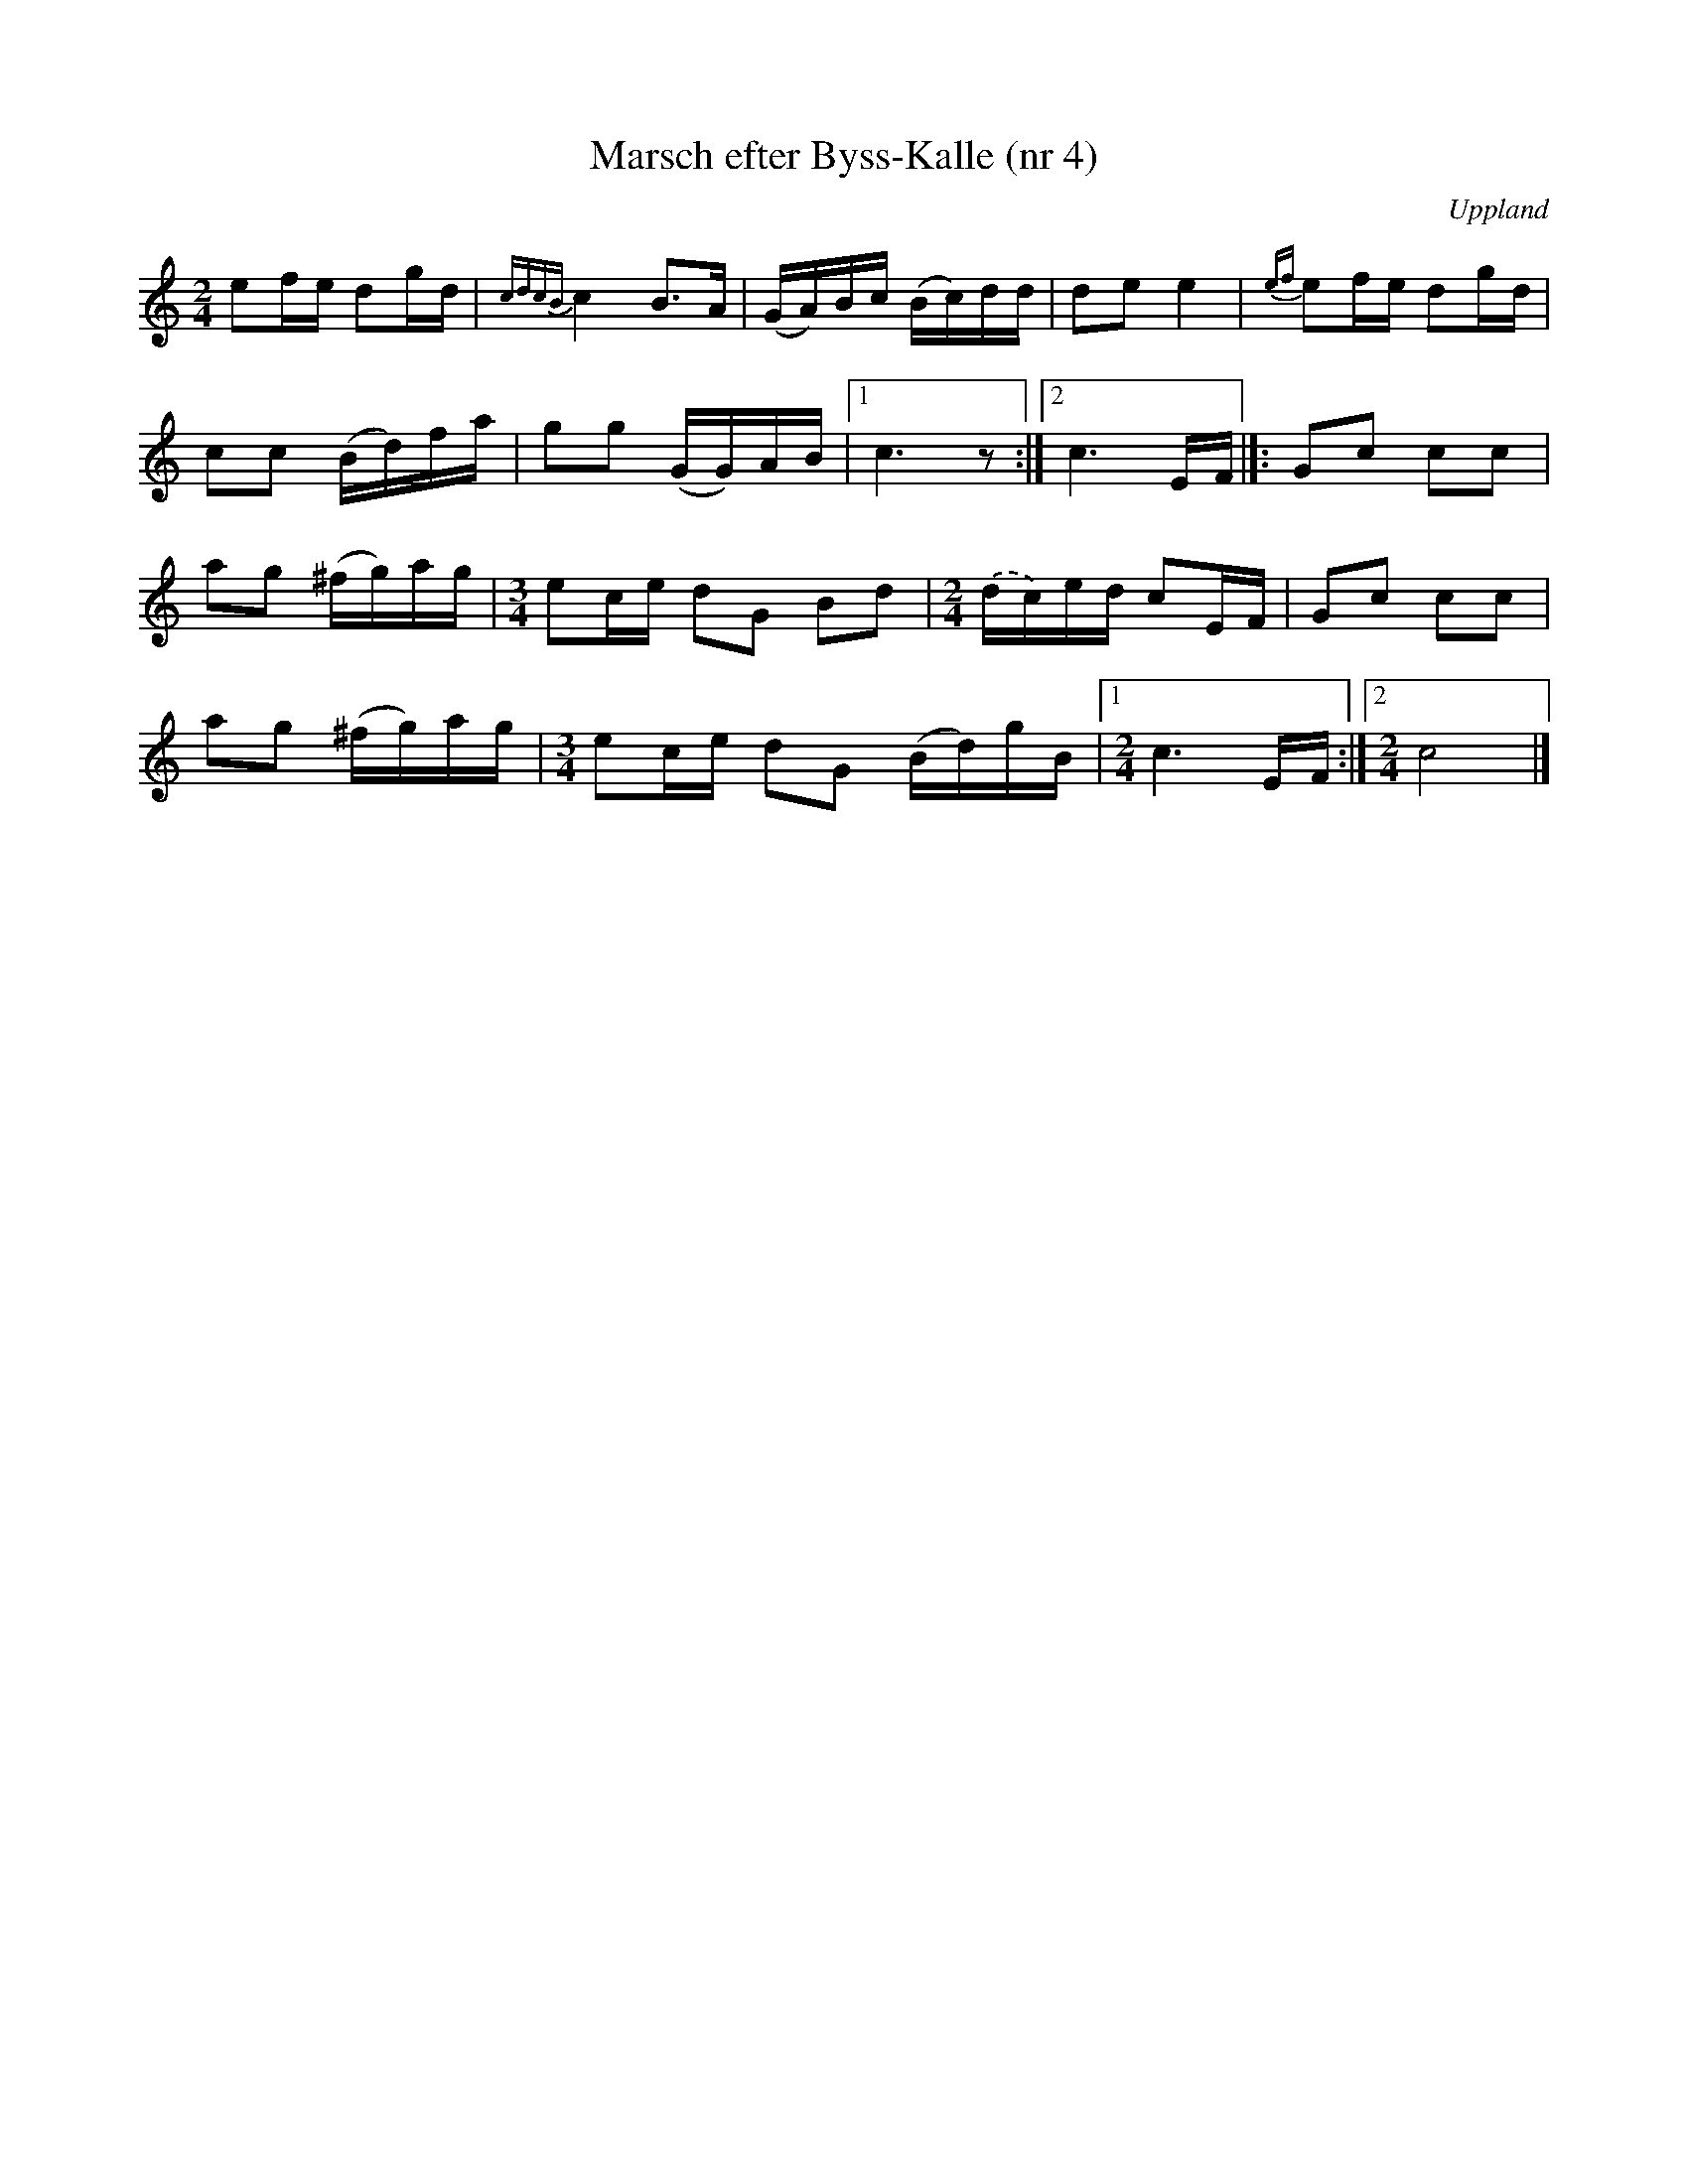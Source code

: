 %%abc-charset utf-8

X: 4
T: Marsch efter Byss-Kalle (nr 4)
S: efter Byss-Kalle
B: 57 låtar efter Byss-Kalle nr 4
N: Uppteckningen är ursprungligen hämtad ur Ruben Liljefors bok Upländsk Folkmusik.
R: Marsch
O: Uppland
Z: Nils L
M: 2/4
K: C
L: 1/16
e2fe d2gd | {cdcB}c4 B3A | (GA)Bc (Bc)dd | d2e2 e4 | {ef}e2fe d2gd | 
c2c2 (Bd)fa | g2g2 (GG)AB |1 c6 z2 :|2 c6 EF |]: G2c2 c2c2 | 
a2g2 (^fg)ag | [M:3/4]e2ce d2G2 B2d2 | [M:2/4] .(dc)ed c2EF | G2c2 c2c2 |  
a2g2 (^fg)ag | [M:3/4]e2ce d2G2 (Bd)gB |1 [M:2/4] c6 EF :|2 [M:2/4] c8 |]


